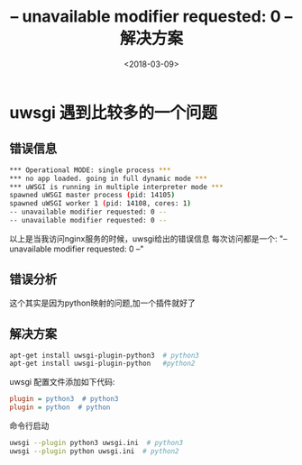 #+TITLE: -- unavailable modifier requested: 0 --  解决方案
#+DATE: <2018-03-09>
#+TAGS: nginx,uwsgi,django
#+LAYOUT: post
#+CATEGORIES: tech

* uwsgi 遇到比较多的一个问题

** 错误信息
#+begin_src bash
*** Operational MODE: single process ***
*** no app loaded. going in full dynamic mode ***
*** uWSGI is running in multiple interpreter mode ***
spawned uWSGI master process (pid: 14105)
spawned uWSGI worker 1 (pid: 14108, cores: 1)
-- unavailable modifier requested: 0 --
-- unavailable modifier requested: 0 --
#+end_src
以上是当我访问nginx服务的时候，uwsgi给出的错误信息
每次访问都是一个: "-- unavailable modifier requested: 0 --"

#+begin_html
<!--more-->
#+end_html

** 错误分析
这个其实是因为python映射的问题,加一个插件就好了

** 解决方案
#+begin_src bash
apt-get install uwsgi-plugin-python3  # python3
apt-get install uwsgi-plugin-python   #python2
#+end_src
uwsgi 配置文件添加如下代码:
#+begin_src ini
plugin = python3  # python3
plugin = python  # python
#+end_src
命令行启动
#+begin_src bash
uwsgi --plugin python3 uwsgi.ini  # python3
uwsgi --plugin python uwsgi.ini  # python2
#+end_src

